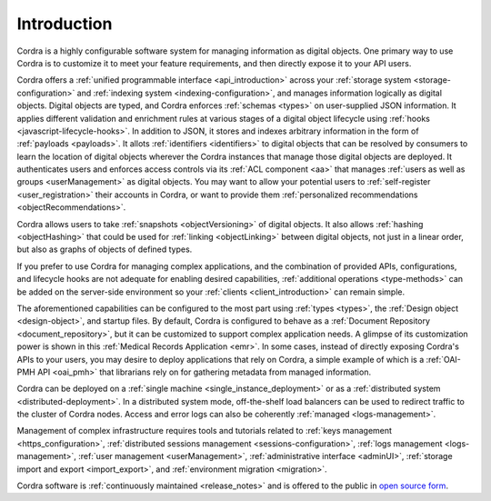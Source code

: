 .. _design_introduction:

Introduction
============

Cordra is a highly configurable software system for managing information as digital objects. One primary way to use Cordra
is to customize it to meet your feature requirements, and then directly expose it to your API users.

Cordra offers a :ref:`unified programmable interface <api_introduction>` across your :ref:`storage system <storage-configuration>`
and :ref:`indexing system <indexing-configuration>`, and manages information logically as digital objects. Digital objects are
typed, and Cordra enforces :ref:`schemas <types>` on user-supplied JSON information. It applies different validation and
enrichment rules at various stages of a digital object lifecycle using :ref:`hooks <javascript-lifecycle-hooks>`.
In addition to JSON, it stores and indexes arbitrary information in the form of :ref:`payloads <payloads>`. It allots
:ref:`identifiers <identifiers>` to digital objects that can be resolved by consumers to learn the location of digital
objects wherever the Cordra instances that manage those digital objects are deployed. It authenticates users and
enforces access controls via its :ref:`ACL component <aa>` that manages :ref:`users as well as groups <userManagement>`
as digital objects. You may want to allow your potential users to :ref:`self-register <user_registration>` their accounts
in Cordra, or want to provide them :ref:`personalized recommendations <objectRecommendations>`.

Cordra allows users to take :ref:`snapshots <objectVersioning>` of digital objects. It also allows :ref:`hashing <objectHashing>`
that could be used for :ref:`linking <objectLinking>` between digital objects, not just in a linear order, but also as
graphs of objects of defined types.

If you prefer to use Cordra for managing complex applications, and the combination of provided APIs, configurations, and
lifecycle hooks are not adequate for enabling desired capabilities, :ref:`additional operations <type-methods>` can be
added on the server-side environment so your :ref:`clients <client_introduction>` can remain simple.

The aforementioned capabilities can be configured to the most part using :ref:`types <types>`, the :ref:`Design object <design-object>`,
and startup files. By default, Cordra is configured to behave as a :ref:`Document Repository <document_repository>`,
but it can be customized to support complex application needs. A glimpse of its customization power is shown in this
:ref:`Medical Records Application <emr>`. In some cases, instead of directly exposing Cordra's APIs to your users, you
may desire to deploy applications that rely on Cordra, a simple example of which is a :ref:`OAI-PMH API <oai_pmh>` that
librarians rely on for gathering metadata from managed information.

Cordra can be deployed on a :ref:`single machine <single_instance_deployment>` or as a
:ref:`distributed system <distributed-deployment>`. In a distributed system mode, off-the-shelf load balancers can be
used to redirect traffic to the cluster of Cordra nodes. Access and error logs can also be coherently
:ref:`managed <logs-management>`.

Management of complex infrastructure requires tools and tutorials related to
:ref:`keys management <https_configuration>`, :ref:`distributed sessions management <sessions-configuration>`,
:ref:`logs management <logs-management>`, :ref:`user management <userManagement>`, :ref:`administrative interface <adminUI>`,
:ref:`storage import and export <import_export>`, and :ref:`environment migration <migration>`.

Cordra software is :ref:`continuously maintained <release_notes>` and is offered to the public in
`open source form <https://www.cordra.org>`__.
